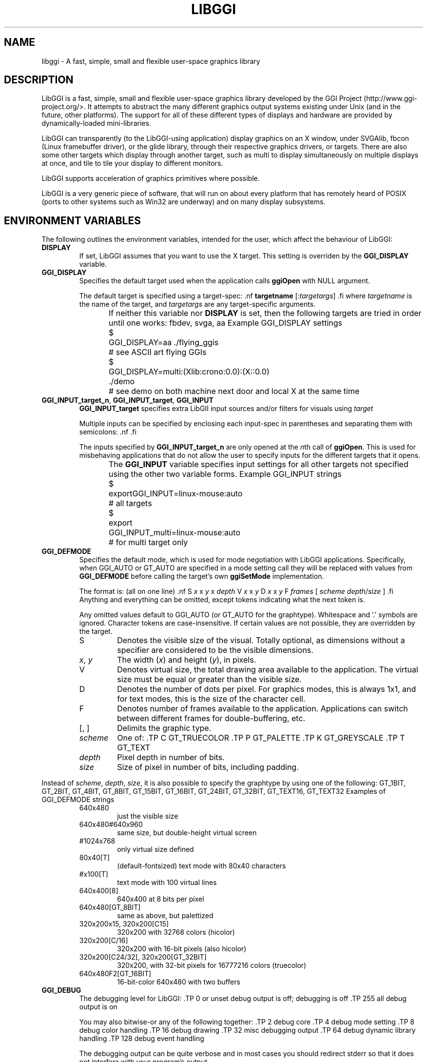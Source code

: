.\"Generated by ggi version of db2man.xsl. Don't modify this, modify the source.
.de Sh \" Subsection
.br
.if t .Sp
.ne 5
.PP
\fB\\$1\fR
.PP
..
.de Sp \" Vertical space (when we can't use .PP)
.if t .sp .5v
.if n .sp
..
.de Ip \" List item
.br
.ie \\n(.$>=3 .ne \\$3
.el .ne 3
.IP "\\$1" \\$2
..
.TH "LIBGGI" 7 "" "" ""
.SH NAME
libggi \- A fast, simple, small and flexible user-space graphics library
.SH "DESCRIPTION"

.PP
LibGGI is a fast, simple, small and flexible user-space graphics library developed by the GGI Project (http://www.ggi-project.org/>. It attempts to abstract the many different graphics output systems existing under Unix (and in the future, other platforms). The support for all of these different types of displays and hardware are provided by dynamically-loaded mini-libraries.

.PP
LibGGI can transparently (to the LibGGI-using application) display graphics on an X window, under SVGAlib, fbcon (Linux framebuffer driver), or the glide library, through their respective graphics drivers, or targets. There are also some other targets which display through another target, such as multi to display simultaneously on multiple displays at once, and tile to tile your display to different monitors.

.PP
LibGGI supports acceleration of graphics primitives where possible.

.PP
LibGGI is a very generic piece of software, that will run on about every platform that has remotely heard of POSIX (ports to other systems such as Win32 are underway) and on many display subsystems.

.SH "ENVIRONMENT VARIABLES"

.PP
The following outlines the environment variables, intended for the user, which affect the behaviour of LibGGI: 

.TP
\fBDISPLAY\fR
If set, LibGGI assumes that you want to use the X target. This setting is overriden by the \fBGGI_DISPLAY\fR variable.

.TP
\fBGGI_DISPLAY\fR
Specifies the default target used when the application calls \fBggiOpen\fR with NULL argument.

The default target is specified using a target-spec: .nf \fBtargetname\fR [:\fItargetargs\fR] .fi where \fItargetname\fR is the name of the target, and \fItargetargs\fR are any target-specific arguments.

If neither this variable nor \fBDISPLAY\fR is set, then the following targets are tried in order until one works: fbdev, svga, aa
Example GGI_DISPLAY settings
	    $ 
	    GGI_DISPLAY=aa ./flying_ggis
	      # see ASCII art flying GGIs
	    $ 
	    GGI_DISPLAY=multi:(Xlib:crono:0.0):(X::0.0)
	    ./demo
	      # see demo on both machine next door and local X at the same time
	  
.TP
\fBGGI_INPUT_target_n\fR, \fBGGI_INPUT_target\fR, \fBGGI_INPUT\fR
\fBGGI_INPUT_target\fR specifies extra LibGII input sources and/or filters for visuals using \fItarget\fR

Multiple inputs can be specified by enclosing each input-spec in parentheses and separating them with semicolons: .nf \fB\fR .fi

The inputs specified by \fBGGI_INPUT_target_n\fR are only opened at the \fIn\fRth call of \fBggiOpen\fR. This is used for misbehaving applications that do not allow the user to specify inputs for the different targets that it opens.

The \fBGGI_INPUT\fR variable specifies input settings for all other targets not specified using the other two variable forms.
Example GGI_INPUT strings
	    $ 
	    exportGGI_INPUT=linux-mouse:auto
	      # all targets
	    $ 
	    export
	    GGI_INPUT_multi=linux-mouse:auto
	      # for multi target only
	  
.TP
\fBGGI_DEFMODE\fR
Specifies the default mode, which is used for mode negotiation with LibGGI applications. Specifically, when GGI_AUTO or GT_AUTO are specified in a mode setting call they will be replaced with values from \fBGGI_DEFMODE\fR before calling the target's own \fBggiSetMode\fR implementation.

The format is: (all on one line) .nf S \fIx\fR x \fIy\fR x \fIdepth\fR V \fIx\fR x \fIy\fR D \fIx\fR x \fIy\fR F \fIframes\fR [ \fIscheme\fR \fIdepth\fR/\fIsize\fR ] .fi Anything and everything can be omitted, except tokens indicating what the next token is.

Any omitted values default to GGI_AUTO (or GT_AUTO for the graphtype). Whitespace and '.' symbols are ignored. Character tokens are case-insensitive. If certain values are not possible, they are overridden by the target.


.RS

.TP
S
Denotes the visible size of the visual. Totally optional, as dimensions without a specifier are considered to be the visible dimensions.

.TP
\fIx\fR, \fIy\fR
The width (\fIx\fR) and height (\fIy\fR), in pixels.

.TP
V
Denotes virtual size, the total drawing area available to the application. The virtual size must be equal or greater than the visible size.

.TP
D
Denotes the number of dots per pixel. For graphics modes, this is always 1x1, and for text modes, this is the size of the character cell.

.TP
F
Denotes number of frames available to the application. Applications can switch between different frames for double-buffering, etc.

.TP
[, ]
Delimits the graphic type.

.TP
\fIscheme\fR
One of: .TP C GT_TRUECOLOR .TP P GT_PALETTE .TP K GT_GREYSCALE .TP T GT_TEXT

.TP
\fIdepth\fR
Pixel depth in number of bits.

.TP
\fIsize\fR
Size of pixel in number of bits, including padding.

.RE
Instead of \fIscheme\fR, \fIdepth\fR, \fIsize\fR, it is also possible to specify the graphtype by using one of the following: GT_1BIT, GT_2BIT, GT_4BIT, GT_8BIT, GT_15BIT, GT_16BIT, GT_24BIT, GT_32BIT, GT_TEXT16, GT_TEXT32
Examples of GGI_DEFMODE strings
.RS

.TP
640x480
just the visible size

.TP
640x480#640x960
same size, but double-height virtual screen

.TP
#1024x768
only virtual size defined

.TP
80x40[T]
(default-fontsized) text mode with 80x40 characters

.TP
#x100[T]
text mode with 100 virtual lines

.TP
640x400[8]
640x400 at 8 bits per pixel

.TP
640x480[GT_8BIT]
same as above, but palettized

.TP
320x200x15, 320x200[C15]
320x200 with 32768 colors (hicolor)

.TP
320x200[C/16]
320x200 with 16-bit pixels (also hicolor)

.TP
320x200[C24/32], 320x200[GT_32BIT]
320x200, with 32-bit pixels for 16777216 colors (truecolor)

.TP
640x480F2[GT_16BIT]
16-bit-color 640x480 with two buffers

.RE

.TP
\fBGGI_DEBUG\fR
The debugging level for LibGGI: .TP 0 or unset debug output is off; debugging is off .TP 255 all debug output is on

You may also bitwise-or any of the following together: .TP 2 debug core .TP 4 debug mode setting .TP 8 debug color handling .TP 16 debug drawing .TP 32 misc debugging output .TP 64 debug dynamic library handling .TP 128 debug event handling

The debugging output can be quite verbose and in most cases you should redirect stderr so that it does not interfere with your program's output.

.TP
\fBGGI_DEBUGSYNC\fR
Turn on synchronous debugging output, flushing the output buffers before returning from \fBGGIDPRINT\fR calls.

.TP
\fBFRAMEBUFFER\fR
Specifies which framebuffer device file the fbdev target should use.

.TP
\fBGGI_NEWVT\fR
If set, causes a new virtual console to be allocated for some Linux-console-based targets (currently fbdev and glide).

.TP
\fBGGI_MANSYNC_FPS\fR
This variable specifies the framerate for targets emulating synchronous mode. The default is 20fps. If you are experiencing problems with the X target over relatively slow remote connections it might be due to connection overload. You might want to try with a lower \fBGGI_MANSYNC_FPS\fR setting.
 


